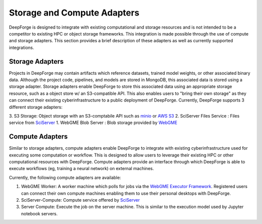 Storage and Compute Adapters
============================
DeepForge is designed to integrate with existing computational and storage resources and is not intended to be a competitor to existing HPC or object storage frameworks.
This integration is made possible through the use of compute and storage adapters. This section provides a brief description of these adapters as well as currently supported integrations.

Storage Adapters
----------------
Projects in DeepForge may contain artifacts which reference datasets, trained model weights, or other associated binary data. Although the project code, pipelines, and models are stored in MongoDB, this associated data is stored using a storage adapter. Storage adapters enable DeepForge to store this associated data using an appropriate storage resource, such as a object store w/ an S3-compatible API.
This also enables users to "bring their own storage" as they can connect their existing cyberinfrastructure to a public deployment of DeepForge.
Currently, DeepForge supports 3 different storage adapters:

3. S3 Storage: Object storage with an S3-comptabile API such as `minio <https://play.min.io>`_ or `AWS S3 <https://aws.amazon.com/s3/>`_
2. SciServer Files Service : Files service from `SciServer <https://sciserver.org>`_
1. WebGME Blob Server : Blob storage provided by `WebGME <https://webgme.org/>`_ 

Compute Adapters
----------------
Similar to storage adapters, compute adapters enable DeepForge to integrate with existing cyberinfrastructure used for executing some computation or workflow. This is designed to allow users to leverage their existing HPC or other computational resources with DeepForge. Compute adapters provide an interface through which DeepForge is able to execute workflows (eg, training a neural network) on external machines.

Currently, the following compute adapters are available:

1. WebGME Worker: A worker machine which polls for jobs via the `WebGME Executor Framework <https://github.com/webgme/webgme/wiki/GME-Executor-Framework>`_. Registered users can connect their own compute machines enabling them to use their personal desktops with DeepForge.
2. SciServer-Compute: Compute service offered by `SciServer <https://sciserver.org>`_
3. Server Compute: Execute the job on the server machine. This is similar to the execution model used by Jupyter notebook servers.

